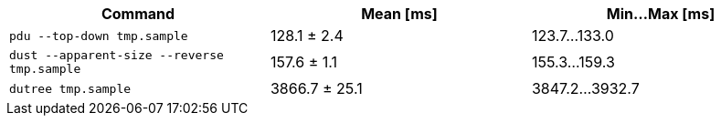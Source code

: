 [cols="<,>,>"]
|===
| Command | Mean [ms] | Min…Max [ms]

| `pdu --top-down tmp.sample`
| 128.1 ± 2.4
| 123.7…133.0

| `dust --apparent-size --reverse tmp.sample`
| 157.6 ± 1.1
| 155.3…159.3

| `dutree tmp.sample`
| 3866.7 ± 25.1
| 3847.2…3932.7
|===
